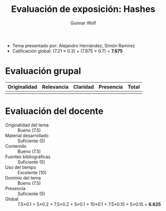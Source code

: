 #+title: Evaluación de exposición: Hashes
#+author: Gunnar Wolf

- Tema presentado por: Alejandro Hernández, Simón Ramírez
- Calificación global: (7.21 × 0.3) + (7.875 × 0.7) = *7.675*

* Evaluación grupal

|--------------+------------+----------+-----------+-------|
| Originalidad | Relevancia | Claridad | Presencia | Total |
|--------------+------------+----------+-----------+-------|
|--------------+------------+----------+-----------+-------|
|              |            |          |           |       |
#+TBLFM: @>$1..@>$4=vmean(@II..@III-1); f-2::@2$>..@>$>=vmean($1..$4); f-2

* Evaluación del docente

- Originalidad del tema :: Bueno (7.5)
- Material desarrollado :: Suficiente (5)
- Contenido :: Bueno (7.5)
- Fuentes bibliográficas :: Suficiente (5)
- Uso del tiempo :: Excelente (10)
- Dominio del tema :: Bueno (7.5)
- Presencia :: Suficiente (5)
- Global :: 7.5×0.1 + 5×0.2 + 7.5×0.2 + 5×0.1 + 10×0.1 + 7.5×0.15 +
            5×0.15 = *6.625*

